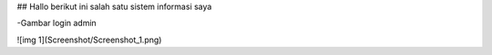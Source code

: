 ## Hallo berikut ini salah satu sistem informasi saya

-Gambar login admin

![img 1](Screenshot/Screenshot_1.png)